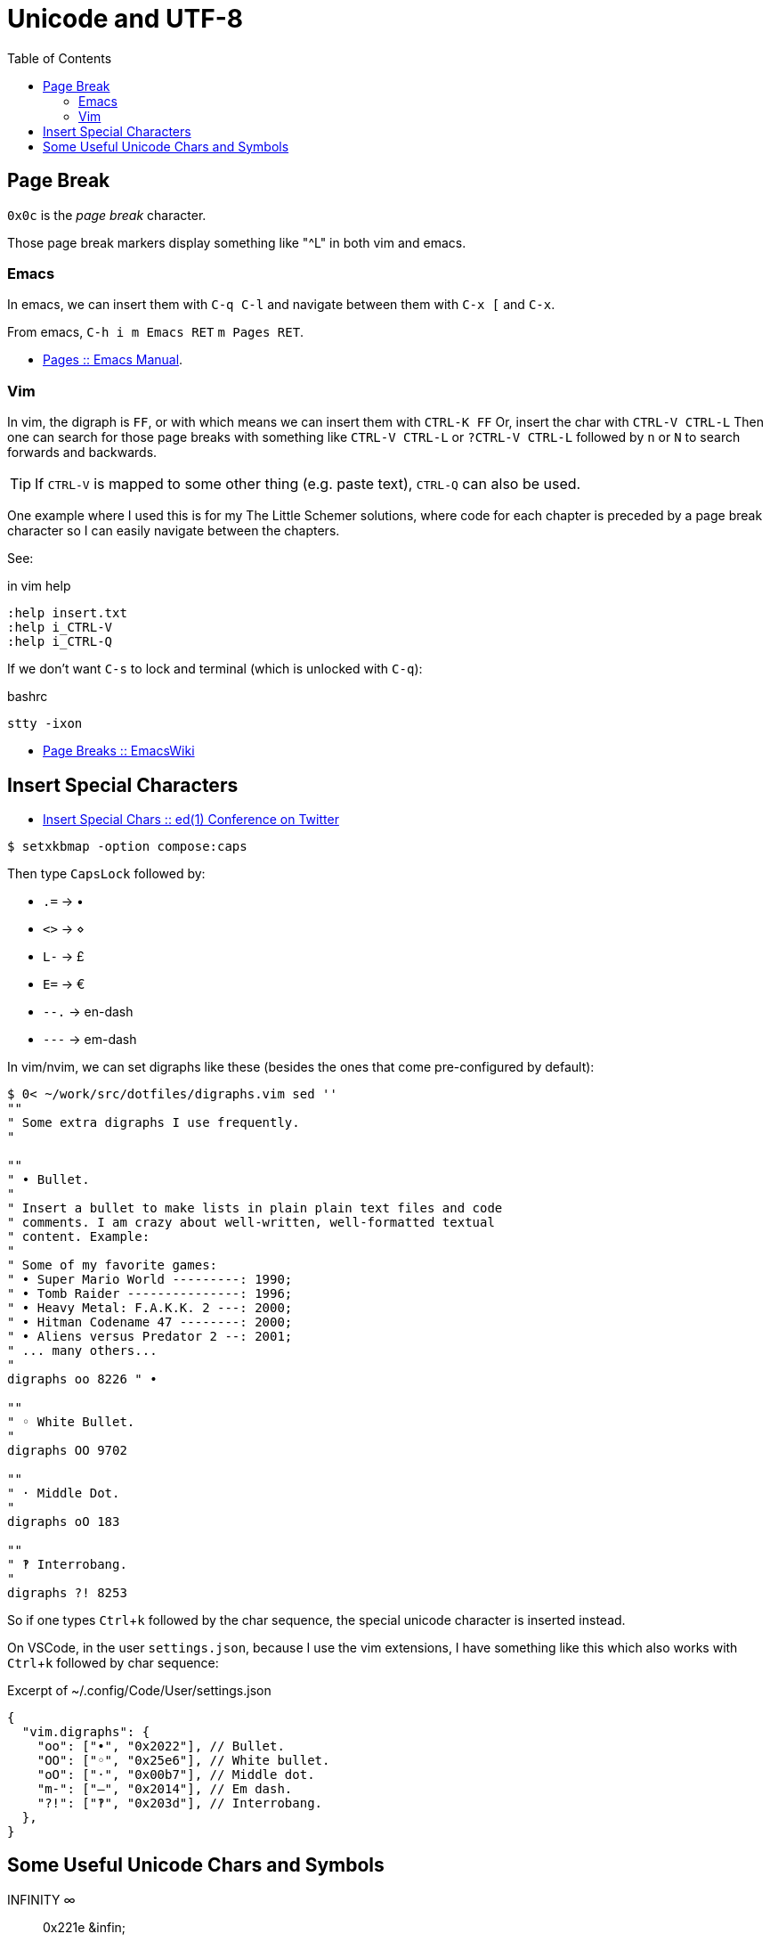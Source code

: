 = Unicode and UTF-8
:page-subtitle: Character Encoding
:page-tags: unicode UTF-8 ASCII plain-text special-character symbol
:icons: font
:toc: left
:experimental:

== Page Break

`0x0c` is the _page break_ character.

Those page break markers display something like "^L" in both vim and emacs.

=== Emacs

In emacs, we can insert them with kbd:[C-q C-l] and navigate between them with kbd:[C-x [] and kbd:[C-x].

From emacs, kbd:[C-h i m Emacs RET] kbd:[m Pages RET].

* link:https://www.gnu.org/software/emacs/manual/html_node/emacs/Pages.html[Pages :: Emacs Manual].


=== Vim

In vim, the digraph is `FF`, or with which means we can insert them with kbd:[CTRL-K FF]
Or, insert the char with kbd:[CTRL-V CTRL-L]
Then one can search for those page breaks with something like kbd:[CTRL-V CTRL-L] or kbd:[?CTRL-V CTRL-L] followed by kbd:[n] or kbd:[N] to search forwards and backwards.

[TIP]
====
If kbd:[CTRL-V] is mapped to some other thing (e.g. paste text), kbd:[CTRL-Q] can also be used.
====

One example where I used this is for my The Little Schemer solutions, where code for each chapter is preceded by a page break character so I can easily navigate between the chapters.

See:

.in vim help
----
:help insert.txt
:help i_CTRL-V
:help i_CTRL-Q
----

If we don't want kbd:[C-s] to lock and terminal (which is unlocked with kbd:[C-q]):

.bashrc
----
stty -ixon
----

* link:https://www.emacswiki.org/emacs/PageBreaks[Page Breaks :: EmacsWiki]

== Insert Special Characters

* link:https://twitter.com/ed1conf/status/1697720405442584581[Insert Special Chars :: ed(1) Conference on Twitter]

[source,shell-session]
----
$ setxkbmap -option compose:caps
----

Then type kbd:[CapsLock] followed by:

* kbd:[.=] → •
* kbd:[<>] → ⋄
* kbd:[L-] → £
* kbd:[E=] → €
* kbd:[--.] → en-dash
* kbd:[---] → em-dash

In vim/nvim, we can set digraphs like these (besides the ones that come pre-configured by default):

[source,vim]
----
$ 0< ~/work/src/dotfiles/digraphs.vim sed ''
""
" Some extra digraphs I use frequently.
"

""
" • Bullet.
"
" Insert a bullet to make lists in plain plain text files and code
" comments. I am crazy about well-written, well-formatted textual
" content. Example:
"
" Some of my favorite games:
" • Super Mario World ---------: 1990;
" • Tomb Raider ---------------: 1996;
" • Heavy Metal: F.A.K.K. 2 ---: 2000;
" • Hitman Codename 47 --------: 2000;
" • Aliens versus Predator 2 --: 2001;
" ... many others...
"
digraphs oo 8226 " •

""
" ◦ White Bullet.
"
digraphs OO 9702

""
" · Middle Dot.
"
digraphs oO 183

""
" ‽ Interrobang.
"
digraphs ?! 8253
----

So if one types kbd:[Ctrl+k] followed by the char sequence, the special unicode character is inserted instead.

On VSCode, in the user `settings.json`, because I use the vim extensions, I have something like this which also works with kbd:[Ctrl+k] followed by char sequence:

.Excerpt of ~/.config/Code/User/settings.json
[source,text]
----
{
  "vim.digraphs": {
    "oo": ["•", "0x2022"], // Bullet.
    "OO": ["◦", "0x25e6"], // White bullet.
    "oO": ["·", "0x00b7"], // Middle dot.
    "m-": ["—", "0x2014"], // Em dash.
    "?!": ["‽", "0x203d"], // Interrobang.
  },
}
----

== Some Useful Unicode Chars and Symbols

INFINITY ∞:: 0x221e ++&infin;++
LAMBDA λ:: 0x03bb
BOTTOM ⊥:: 0x22a5
Symbol For Horizontal Tabulation ␉:: 0x2409
Empty Set ∅:: 0x2205


I sometimes use the Empty Set ∅ (0x2205) on `psql` to more clearly visualize NULL values:

.psql session
[source,text]
----
SQL> \pset null ∅
Null display is "∅".

SQL> SELECT col_a, col_b
FROM tbl_a RIGHT OUTER JOIN tbl_b
ON col_a = col_b;

 col_a | col_b
-------+-------
     ∅ |   101
   102 |   102
   104 |   104
   106 |   106
     ∅ |   108
(5 rows)
----
